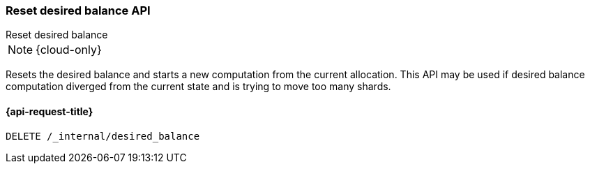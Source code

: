 [[delete-desired-balance]]
=== Reset desired balance API
++++
<titleabbrev>Reset desired balance</titleabbrev>
++++

NOTE: {cloud-only}

Resets the desired balance and starts a new computation from the current allocation.
This API may be used if desired balance computation diverged from the current state
and is trying to move too many shards.

[[delete-desired-balance-request]]
==== {api-request-title}

[source,console]
--------------------------------------------------
DELETE /_internal/desired_balance
--------------------------------------------------
// TEST[skip:Can't reliably test desired balance]
